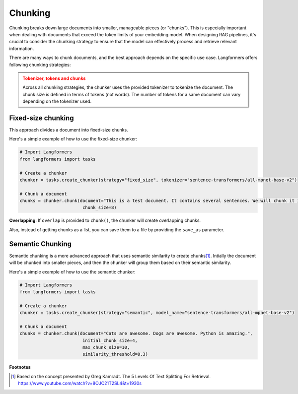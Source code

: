 Chunking
===========

Chunking breaks down large documents into smaller, manageable pieces (or "chunks"). This is especially important when dealing with documents that exceed the token limits of your embedding model. When designing RAG pipelines, it's crucial to consider the chunking strategy to ensure that the model can effectively process and retrieve relevant information.

There are many ways to chunk documents, and the best approach depends on the specific use case. Langformers offers following chunking strategies:

.. admonition:: Tokenizer, tokens and chunks
    :class: warning
    
    Across all chunking strategies, the chunker uses the provided tokenizer to tokenize the document. The chunk size is defined in terms of tokens (not words). The number of tokens for a same document can vary depending on the tokenizer used.


Fixed-size chunking
---------------------

This approach divides a document into fixed-size chunks.

Here's a simple example of how to use the fixed-size chunker:

.. code-block:: python

    # Import Langformers
    from langformers import tasks

    # Create a chunker
    chunker = tasks.create_chunker(strategy="fixed_size", tokenizer="sentence-transformers/all-mpnet-base-v2")

    # Chunk a document
    chunks = chunker.chunk(document="This is a test document. It contains several sentences. We will chunk it into smaller pieces.",
                            chunk_size=8)

**Overlapping**: If ``overlap`` is provided to ``chunk()``, the chunker will create overlapping chunks.

Also, instead of getting chunks as a list, you can save them to a file by providing the ``save_as`` parameter.

.. tabs::

    .. tab:: create_chunker()

        .. autofunction:: langformers.tasks.create_chunker
           :no-index:

        **kwargs** for **fixed_size** strategy:
        
        .. autofunction:: langformers.chunkers.FixedSizeChunker.__init__
           :no-index:

    .. tab:: chunk()

        .. autofunction:: langformers.chunkers.FixedSizeChunker.chunk
           :no-index:


Semantic Chunking
--------------------

Semantic chunking is a more advanced approach that uses semantic similarity to create chunks\ [#]_. Intially the document will be chunked into smaller pieces, and then the chunker will group them based on their semantic similarity.

Here's a simple example of how to use the semantic chunker:

.. code-block:: python

    # Import Langformers
    from langformers import tasks

    # Create a chunker
    chunker = tasks.create_chunker(strategy="semantic", model_name="sentence-transformers/all-mpnet-base-v2")

    # Chunk a document
    chunks = chunker.chunk(document="Cats are awesome. Dogs are awesome. Python is amazing.", 
                            initial_chunk_size=4,
                            max_chunk_size=10,
                            similarity_threshold=0.3)


.. tabs::

    .. tab:: create_chunker()

        .. autofunction:: langformers.tasks.create_chunker
           :no-index:

        **kwargs** for **semantic** strategy:

        .. autofunction:: langformers.chunkers.SemanticChunker.__init__
           :no-index:

    .. tab:: chunk()

        .. autofunction:: langformers.chunkers.SemanticChunker.chunk
           :no-index:

**Footnotes**

.. [#] Based on the concept presented by Greg Kamradt. The 5 Levels Of Text Splitting For Retrieval. https://www.youtube.com/watch?v=8OJC21T2SL4&t=1930s
